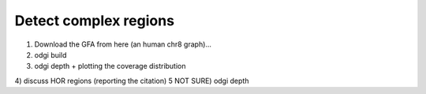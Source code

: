 ######################
Detect complex regions
######################

1) Download the GFA from here (an human chr8 graph)...
2) odgi build
3) odgi depth + plotting the coverage distribution
4) discuss HOR regions (reporting the citation)
5 NOT SURE) odgi depth
